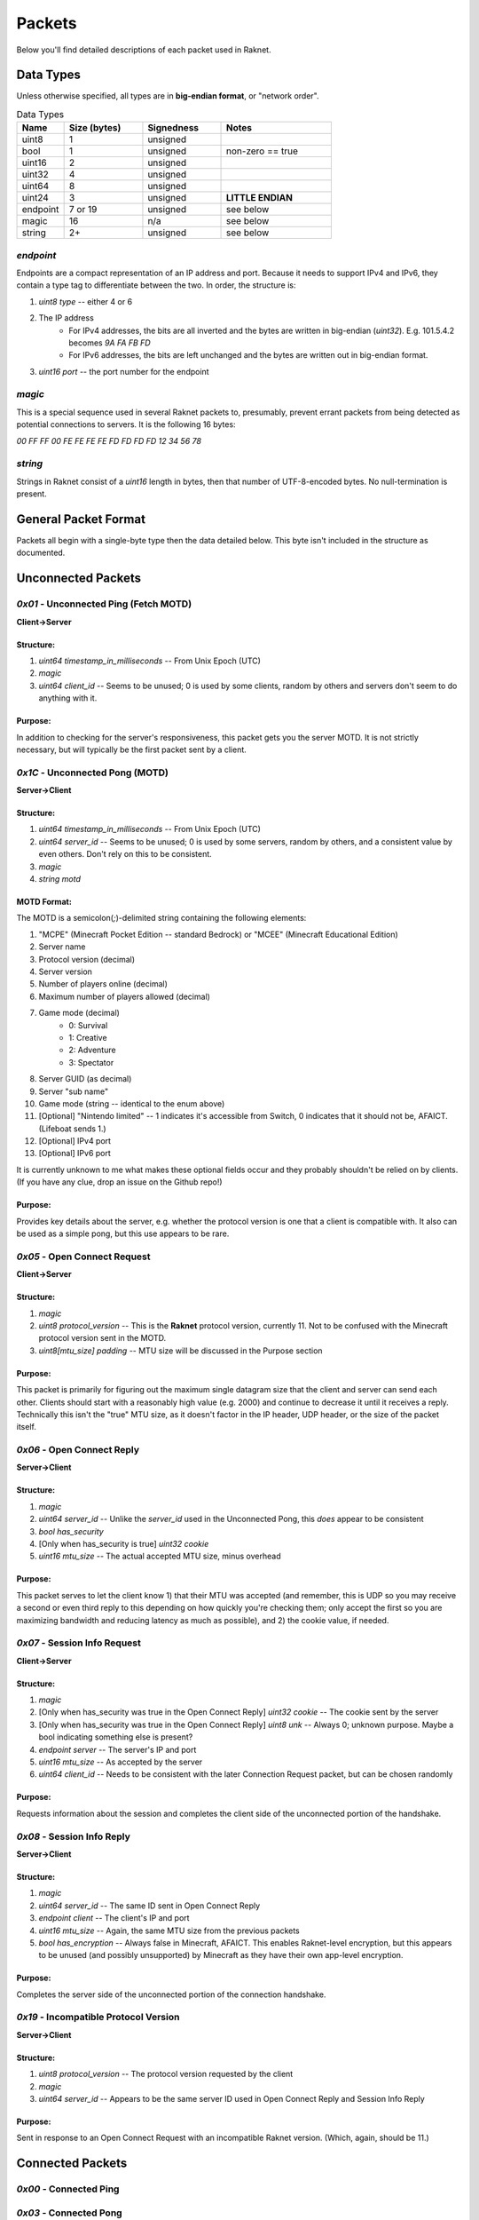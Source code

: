 ﻿Packets
=======

Below you'll find detailed descriptions of each packet used in Raknet.

Data Types
----------

Unless otherwise specified, all types are in **big-endian format**, or "network order".

.. list-table:: Data Types
   :widths: 15 25 25 35
   :header-rows: 1

   * - Name
     - Size (bytes)
     - Signedness
     - Notes
   * - uint8
     - 1
     - unsigned
     -
   * - bool
     - 1
     - unsigned
     - non-zero == true
   * - uint16
     - 2
     - unsigned
     -
   * - uint32
     - 4
     - unsigned
     -
   * - uint64
     - 8
     - unsigned
     -
   * - uint24
     - 3
     - unsigned
     - **LITTLE ENDIAN**
   * - endpoint
     - 7 or 19
     - unsigned
     - see below
   * - magic
     - 16
     - n/a
     - see below
   * - string
     - 2+
     - unsigned
     - see below

`endpoint`
^^^^^^^^^^

Endpoints are a compact representation of an IP address and port. Because it needs to support IPv4 and IPv6, they contain a type tag to differentiate between the two. In order, the structure is:

1. `uint8 type` -- either 4 or 6
2. The IP address
    - For IPv4 addresses, the bits are all inverted and the bytes are written in big-endian (`uint32`). E.g. 101.5.4.2 becomes `9A FA FB FD`
    - For IPv6 addresses, the bits are left unchanged and the bytes are written out in big-endian format.
3. `uint16 port` -- the port number for the endpoint

`magic`
^^^^^^^

This is a special sequence used in several Raknet packets to, presumably, prevent errant packets from being detected as potential connections to servers. It is the following 16 bytes:

`00 FF FF 00 FE FE FE FE FD FD FD FD 12 34 56 78`

`string`
^^^^^^^^

Strings in Raknet consist of a `uint16` length in bytes, then that number of UTF-8-encoded bytes. No null-termination is present.

General Packet Format
---------------------

Packets all begin with a single-byte type then the data detailed below. This byte isn't included in the structure as documented.

Unconnected Packets
-------------------

`0x01` - Unconnected Ping (Fetch MOTD)
^^^^^^^^^^^^^^^^^^^^^^^^^^^^^^^^^^^^^^

**Client->Server**

Structure:
""""""""""

1. `uint64 timestamp_in_milliseconds` -- From Unix Epoch (UTC)
2. `magic`
3. `uint64 client_id` -- Seems to be unused; 0 is used by some clients, random by others and servers don't seem to do anything with it.

Purpose:
""""""""

In addition to checking for the server's responsiveness, this packet gets you the server MOTD. It is not strictly necessary, but will typically be the first packet sent by a client.

`0x1C` - Unconnected Pong (MOTD)
^^^^^^^^^^^^^^^^^^^^^^^^^^^^^^^^

**Server->Client**

Structure:
""""""""""

1. `uint64 timestamp_in_milliseconds` -- From Unix Epoch (UTC)
2. `uint64 server_id` -- Seems to be unused; 0 is used by some servers, random by others, and a consistent value by even others. Don't rely on this to be consistent.
3. `magic`
4. `string motd`

MOTD Format:
""""""""""""

The MOTD is a semicolon(`;`)-delimited string containing the following elements:

1. "MCPE" (Minecraft Pocket Edition -- standard Bedrock) or "MCEE" (Minecraft Educational Edition)
2. Server name
3. Protocol version (decimal)
4. Server version
5. Number of players online (decimal)
6. Maximum number of players allowed (decimal)
7. Game mode (decimal)
    - 0: Survival
    - 1: Creative
    - 2: Adventure
    - 3: Spectator
8. Server GUID (as decimal)
9. Server "sub name"
10. Game mode (string -- identical to the enum above)
11. [Optional] "Nintendo limited" -- 1 indicates it's accessible from Switch, 0 indicates that it should not be, AFAICT. (Lifeboat sends 1.)
12. [Optional] IPv4 port
13. [Optional] IPv6 port

It is currently unknown to me what makes these optional fields occur and they probably shouldn't be relied on by clients. (If you have any clue, drop an issue on the Github repo!)

Purpose:
""""""""

Provides key details about the server, e.g. whether the protocol version is one that a client is compatible with. It also can be used as a simple pong, but this use appears to be rare.

`0x05` - Open Connect Request
^^^^^^^^^^^^^^^^^^^^^^^^^^^^^

**Client->Server**

Structure:
""""""""""

1. `magic`
2. `uint8 protocol_version` -- This is the **Raknet** protocol version, currently 11. Not to be confused with the Minecraft protocol version sent in the MOTD.
3. `uint8[mtu_size] padding` -- MTU size will be discussed in the Purpose section

Purpose:
""""""""

This packet is primarily for figuring out the maximum single datagram size that the client and server can send each other. Clients should start with a reasonably high value (e.g. 2000) and continue to decrease it until it receives a reply. Technically this isn't the "true" MTU size, as it doesn't factor in the IP header, UDP header, or the size of the packet itself.

`0x06` - Open Connect Reply
^^^^^^^^^^^^^^^^^^^^^^^^^^^

**Server->Client**

Structure:
""""""""""

1. `magic`
2. `uint64 server_id` -- Unlike the `server_id` used in the Unconnected Pong, this *does* appear to be consistent
3. `bool has_security`
4. [Only when has_security is true] `uint32 cookie`
5. `uint16 mtu_size` -- The actual accepted MTU size, minus overhead

Purpose:
""""""""

This packet serves to let the client know 1) that their MTU was accepted (and remember, this is UDP so you may receive a second or even third reply to this depending on how quickly you're checking them; only accept the first so you are maximizing bandwidth and reducing latency as much as possible), and 2) the cookie value, if needed.

`0x07` - Session Info Request
^^^^^^^^^^^^^^^^^^^^^^^^^^^^^

**Client->Server**

Structure:
""""""""""

1. `magic`
2. [Only when has_security was true in the Open Connect Reply] `uint32 cookie` -- The cookie sent by the server
3. [Only when has_security was true in the Open Connect Reply] `uint8 unk` -- Always 0; unknown purpose. Maybe a bool indicating something else is present?
4. `endpoint server` -- The server's IP and port
5. `uint16 mtu_size` -- As accepted by the server
6. `uint64 client_id` -- Needs to be consistent with the later Connection Request packet, but can be chosen randomly

Purpose:
""""""""

Requests information about the session and completes the client side of the unconnected portion of the handshake.

`0x08` - Session Info Reply
^^^^^^^^^^^^^^^^^^^^^^^^^^^

**Server->Client**

Structure:
""""""""""

1. `magic`
2. `uint64 server_id` -- The same ID sent in Open Connect Reply
3. `endpoint client` -- The client's IP and port
4. `uint16 mtu_size` -- Again, the same MTU size from the previous packets
5. `bool has_encryption` -- Always false in Minecraft, AFAICT. This enables Raknet-level encryption, but this appears to be unused (and possibly unsupported) by Minecraft as they have their own app-level encryption.

Purpose:
""""""""

Completes the server side of the unconnected portion of the connection handshake.

`0x19` - Incompatible Protocol Version
^^^^^^^^^^^^^^^^^^^^^^^^^^^^^^^^^^^^^^

**Server->Client**

Structure:
""""""""""

1. `uint8 protocol_version` -- The protocol version requested by the client
2. `magic`
3. `uint64 server_id` -- Appears to be the same server ID used in Open Connect Reply and Session Info Reply

Purpose:
""""""""

Sent in response to an Open Connect Request with an incompatible Raknet version. (Which, again, should be 11.)

Connected Packets
-----------------

`0x00` - Connected Ping
^^^^^^^^^^^^^^^^^^^^^^^

`0x03` - Connected Pong
^^^^^^^^^^^^^^^^^^^^^^^

`0x04` - Lost Connection
^^^^^^^^^^^^^^^^^^^^^^^^

`0x09` - Connection Request
^^^^^^^^^^^^^^^^^^^^^^^^^^^

`0x10` - Connection Accept
^^^^^^^^^^^^^^^^^^^^^^^^^^

`0x13` - New Connection
^^^^^^^^^^^^^^^^^^^^^^^

`0x15` - Disconnect
^^^^^^^^^^^^^^^^^^^^^^^^^^^

`0x80-0x8D` - Frame Set
^^^^^^^^^^^^^^^^^^^^^^^

`0xA0` - NAck
^^^^^^^^^^^^^

`0xC0` - Ack
^^^^^^^^^^^^

`0xFE` - Game Data
^^^^^^^^^^^^^^^^^^
